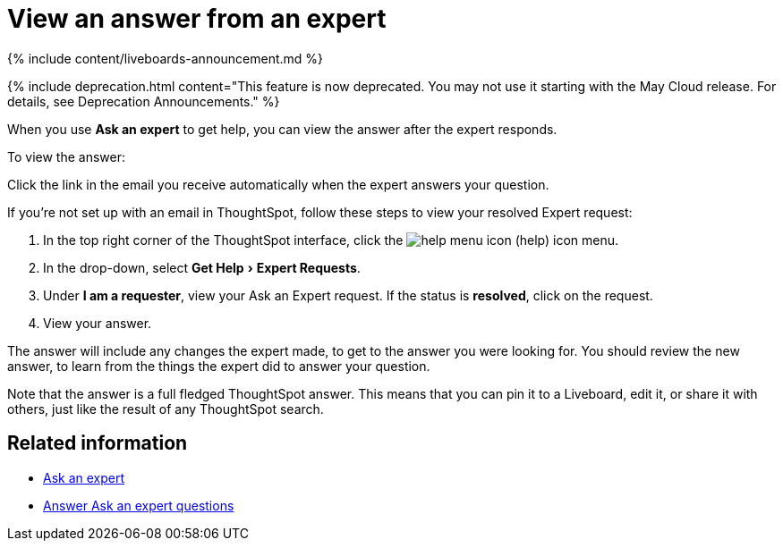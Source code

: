 = View an answer from an expert
:experimental:
:last_updated: 11/05/2021
:linkattrs:
:experimental:
:page-aliases: /end-user/search/retrieve-expert-answer.adoc
:summary: Learn how to find an answer from an expert.

{% include content/liveboards-announcement.md %}

{% include deprecation.html content="This feature is now deprecated.
You may not use it starting with the May Cloud release.
For details, see Deprecation Announcements." %}

When you use *Ask an expert* to get help, you can view the answer after the expert responds.

To view the answer:

Click the link in the email you receive automatically when the expert answers your question.

If you're not set up with an email in ThoughtSpot, follow these steps to view your resolved Expert request:

. In the top right corner of the ThoughtSpot interface, click the image:{{ site.baseurl }}/images/icon-help.png[help menu icon] (help) icon menu.
. In the drop-down, select menu:Get Help[Expert Requests].
. Under *I am a requester*, view your Ask an Expert request.
If the status is *resolved*, click on the request.
. View your answer.

The answer will include any changes the expert made, to get to the answer you were looking for.
You should review the new answer, to learn from the things the expert did to answer your question.

Note that the answer is a full fledged ThoughtSpot answer.
This means that you can pin it to a Liveboard, edit it, or share it with others, just like the result of any ThoughtSpot search.

== Related information

* xref:expert-ask.adoc[Ask an expert]
* xref:expert-answer.adoc[Answer Ask an expert questions]
